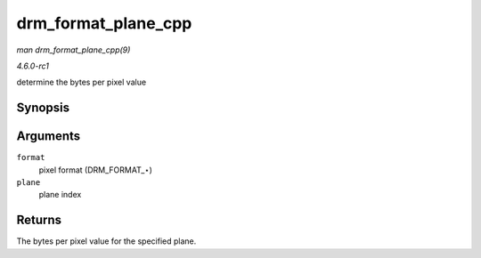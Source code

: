 
.. _API-drm-format-plane-cpp:

====================
drm_format_plane_cpp
====================

*man drm_format_plane_cpp(9)*

*4.6.0-rc1*

determine the bytes per pixel value


Synopsis
========

.. c:function:: int drm_format_plane_cpp( uint32_t format, int plane )

Arguments
=========

``format``
    pixel format (DRM_FORMAT_⋆)

``plane``
    plane index


Returns
=======

The bytes per pixel value for the specified plane.

